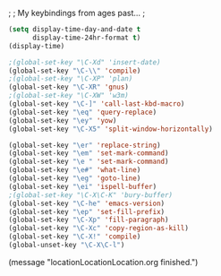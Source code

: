 ;
; My keybindings from ages past...
;

#+BEGIN_SRC emacs-lisp
(setq display-time-day-and-date t
      display-time-24hr-format t)
(display-time)

;(global-set-key "\C-Xd" 'insert-date)
(global-set-key "\C-\\" 'compile)
;(global-set-key "\C-XP" 'plan)
(global-set-key "\C-XR" 'gnus)
;(global-set-key "\C-XW" 'w3m)
(global-set-key "\C-]" 'call-last-kbd-macro)
(global-set-key "\eq" 'query-replace)
(global-set-key "\ey" 'yow)
(global-set-key "\C-X5" 'split-window-horizontally)

(global-set-key "\er" 'replace-string)
(global-set-key "\em" 'set-mark-command)
(global-set-key "\e " 'set-mark-command)
(global-set-key "\e#" 'what-line)
(global-set-key "\eg" 'goto-line)
(global-set-key "\ei" 'ispell-buffer)
;(global-set-key "\C-X\C-K" 'bury-buffer)
(global-set-key "\C-he" 'emacs-version)
(global-set-key "\ep" 'set-fill-prefix)
(global-set-key "\C-Xp" 'fill-paragraph)
(global-set-key "\C-Xc" 'copy-region-as-kill)
(global-set-key "\C-X!" 'compile)
(global-unset-key "\C-X\C-l")
#+END_SRC

(message "locationLocationLocation.org finished.")

#+RESULTS:

